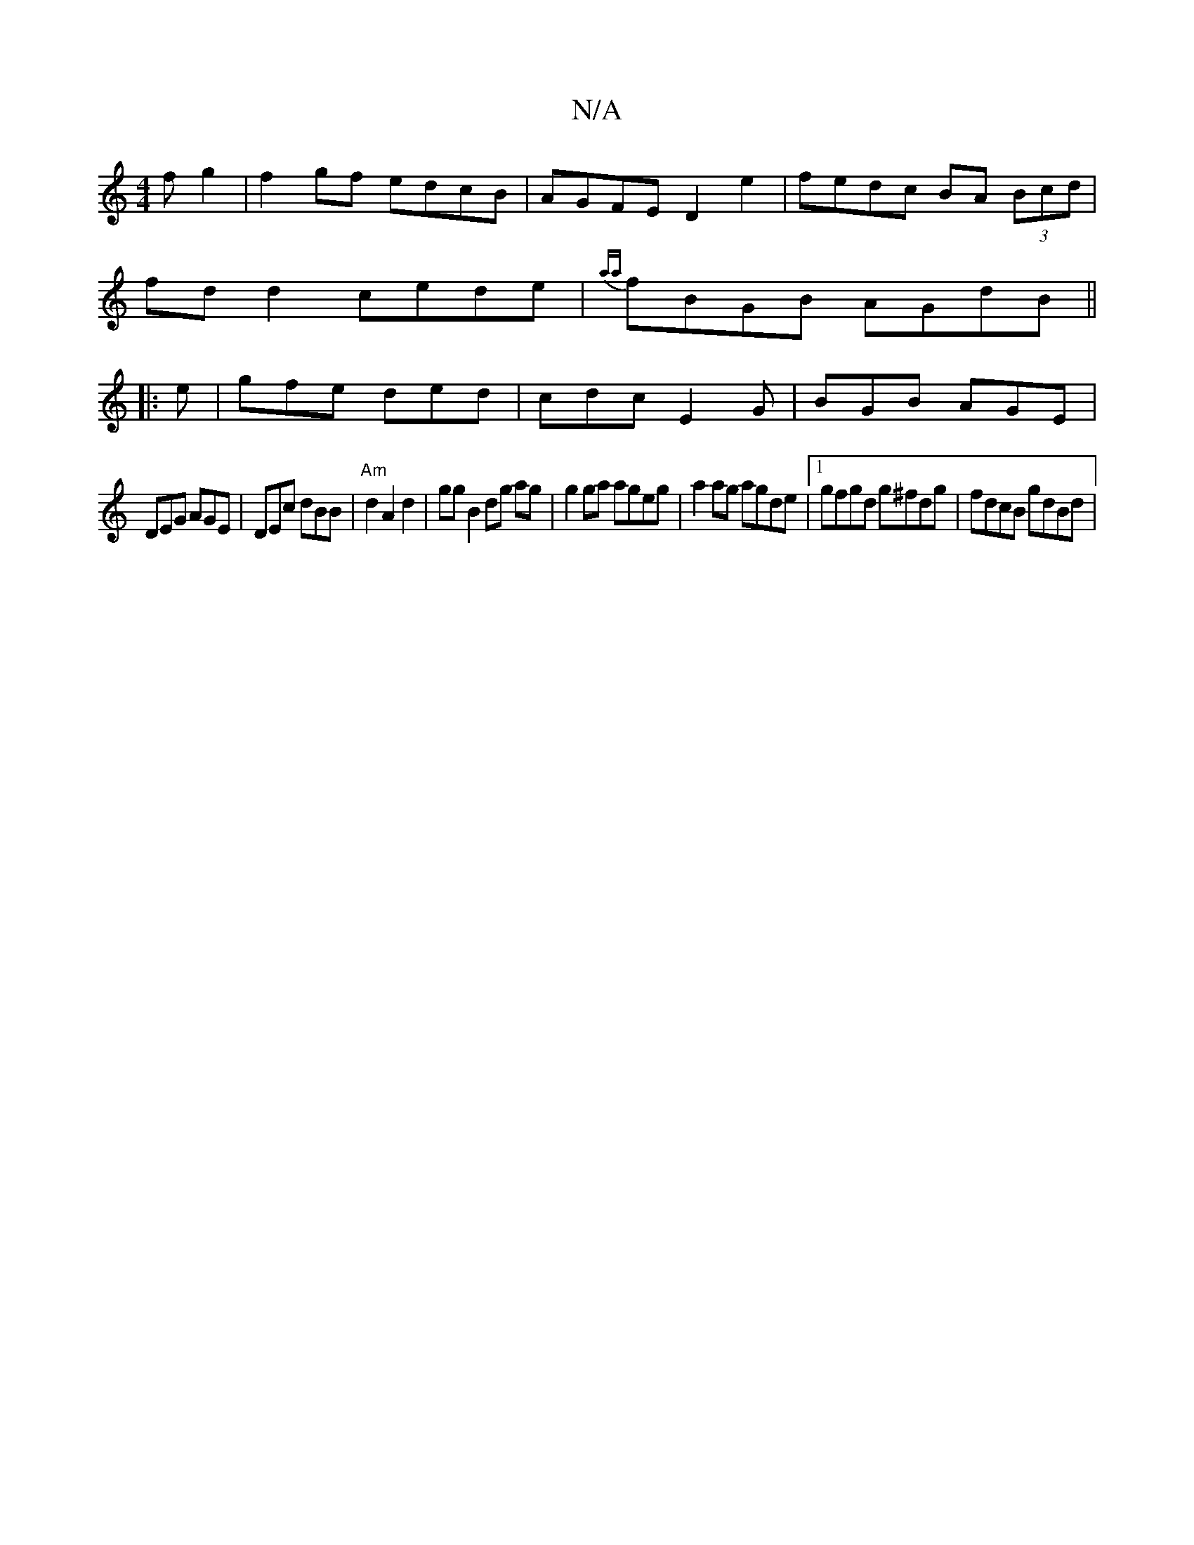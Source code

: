 X:1
T:N/A
M:4/4
R:N/A
K:Cmajor
>f g2 | f2 gf edcB | AGFE D2 e2 | fedc BA (3Bcd |
fd d2 cede | {aa}fBGB AGdB||
|:e|gfe ded|cdc E2G|BGB AGE|
DEG AGE|DEc dBB|"Am"d2 A2 d2 | gg B2 dg ag | g2 ga ageg | a2ag agde |1 gfgd g^fdg|fdcB gdBd|